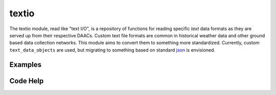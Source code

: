 textio
======

The textio module, read like "text I/O", is a repository of functions for reading specific `text` data formats as they are served up from their respective DAACs. Custom text file formats are common in historical weather data and other ground based data collection networks. This module aims to convert them to something more standardized. Currently, custom ``text_data_objects`` are used, but migrating to something based on standard `json`_ is envisioned.

.. _json: http://json.org/

Examples
--------


Code Help
---------


